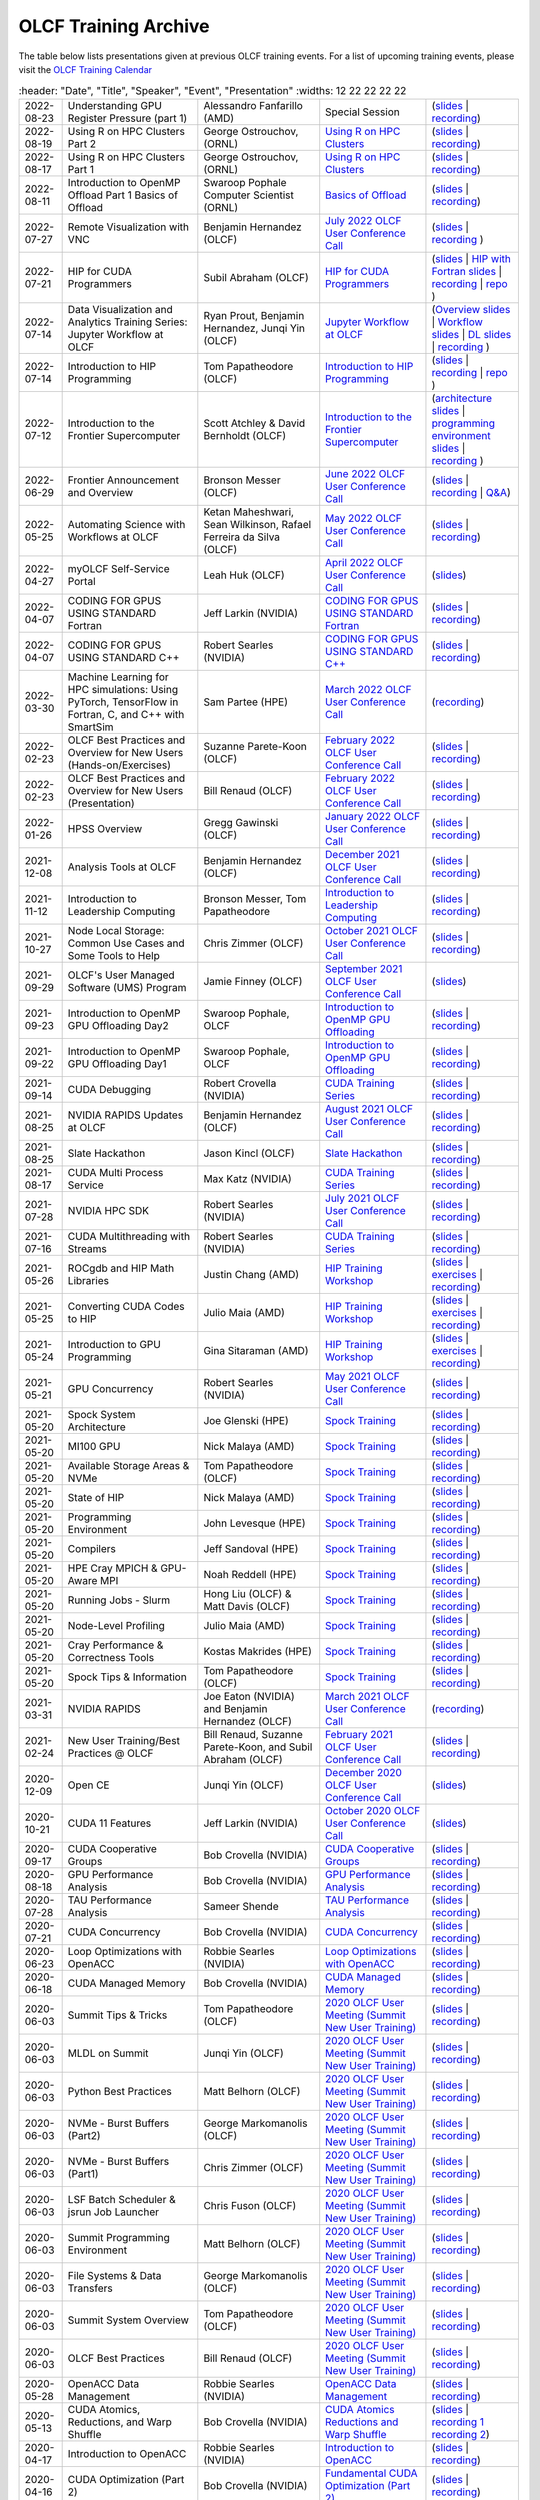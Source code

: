 .. _training-archive:

*********************
OLCF Training Archive
*********************

The table below lists presentations given at previous OLCF training events. For a list of upcoming training events, please visit the `OLCF Training Calendar <https://www.olcf.ornl.gov/for-users/training/training-calendar/>`__

.. I used a csv-table here because the normal table format was difficult to use with such long entries. To add a new entry, copy and paste the following template, replacing the "REPLACE_*" placeholders and adding urls:
.. "REPLACE_DATE", "REPLACE_TITLE", "REPLACE_PRESENTER", `REPLACE_EVENT <>`__, (`slides <>`__ | `recording <>`__)

.. csv-table::
   :header: "Date", "Title", "Speaker", "Event", "Presentation"
   :widths: 12 22 22 22 22

   "2022-08-23", "Understanding GPU Register Pressure (part 1)", "Alessandro Fanfarillo (AMD)", Special Session, (`slides <https://www.olcf.ornl.gov/wp-content/uploads/Intro_Register_pressure_ORNL_20220812_2083.pdf>`__ | `recording <https://vimeo.com/742349001>`__)
  "2022-08-19", "Using R on HPC Clusters Part 2", "George Ostrouchov, (ORNL)", `Using R on HPC Clusters <https://www.olcf.ornl.gov/calendar/using-r-on-hpc-clusters-webinar/>`__, (`slides <https://www.olcf.ornl.gov/wp-content/uploads/Using-_R_on_HPC_Clusters_Part-2.pdf>`__ | `recording <https://vimeo.com/manage/videos/742349613>`__)
   "2022-08-17", "Using R on HPC Clusters Part 1", "George Ostrouchov, (ORNL)", `Using R on HPC Clusters <https://www.olcf.ornl.gov/calendar/using-r-on-hpc-clusters-webinar/>`__, (`slides <https://www.olcf.ornl.gov/wp-content/uploads/Using_R_on_HPC_Clusters_Part_1.pdf>`__ | `recording <https://vimeo.com/741133171>`__)
   "2022-08-11", "Introduction to OpenMP Offload Part 1 Basics of Offload", "Swaroop Pophale Computer Scientist (ORNL)",`Basics of Offload <https://www.olcf.ornl.gov/calendar/introduction-to-openmp-offload-part-1/>`__,(`slides <https://www.olcf.ornl.gov/wp-content/uploads/OLCF_Intro_to_OpenMP_Aug11.pdf>`__ | `recording <https://vimeo.com/manage/videos/742336327>`__)
   "2022-07-27", "Remote Visualization with VNC", "Benjamin Hernandez (OLCF)", `July 2022 OLCF User Conference Call <https://www.olcf.ornl.gov/calendar/userconcall-jul2022>`__ , (`slides <https://www.olcf.ornl.gov/wp-content/uploads/Jul_2022_VNC.pdf>`__ | `recording <https://vimeo.com/735781882>`__ )
   "2022-07-21", "HIP for CUDA Programmers", "Subil Abraham (OLCF)", `HIP for CUDA Programmers <https://www.olcf.ornl.gov/calendar/hip-for-cuda-programmers/>`__, (`slides <https://www.olcf.ornl.gov/wp-content/uploads/hip_for_cuda_programmers_slides.pdf>`__ | `HIP with Fortran slides <https://www.olcf.ornl.gov/wp-content/uploads/09212021_HIPFort_ORNL.pdf>`__ | `recording <https://vimeo.com/736989695>`__ | `repo <https://github.com/olcf/HIP_for_CUDA_programmers/>`__ )
   "2022-07-14", "Data Visualization and Analytics Training Series: Jupyter Workflow at OLCF", "Ryan Prout, Benjamin Hernandez, Junqi Yin (OLCF)", `Jupyter Workflow at OLCF <https://www.olcf.ornl.gov/calendar/data-visualization-and-analytics-training-series-jupyter-workflow-at-olcf/>`__ , (`Overview slides <https://www.olcf.ornl.gov/wp-content/uploads/Jupyter_Overview.pdf>`__ | `Workflow slides <https://www.olcf.ornl.gov/wp-content/uploads/Jupyter_Analysis_Workflow.pdf>`__ | `DL slides <https://www.olcf.ornl.gov/wp-content/uploads/Jupyter_DL_Workflow.pdf>`__ | `recording <https://vimeo.com/730396217>`__ )
   "2022-07-14", "Introduction to HIP Programming", "Tom Papatheodore (OLCF)", `Introduction to HIP Programming <https://www.olcf.ornl.gov/calendar/introduction-to-hip-programming/>`__, (`slides <https://www.olcf.ornl.gov/wp-content/uploads/intro_to_hip.pdf>`__ | `recording <https://vimeo.com/736962754>`__ | `repo <https://github.com/olcf/intro_to_hip>`__ )
   "2022-07-12", "Introduction to the Frontier Supercomputer", "Scott Atchley & David Bernholdt (OLCF)", `Introduction to the Frontier Supercomputer <https://www.olcf.ornl.gov/calendar/introduction-to-the-frontier-supercomputer/>`__, (`architecture slides <https://www.olcf.ornl.gov/wp-content/uploads/Frontiers-Architecture-Frontier-Training-Series-final.pdf>`__ | `programming environment slides <https://www.olcf.ornl.gov/wp-content/uploads/frontier-pet-v02.pdf>`__ | `recording <https://vimeo.com/731064231>`__ )
   "2022-06-29", "Frontier Announcement and Overview", "Bronson Messer (OLCF)", `June 2022 OLCF User Conference Call <https://www.olcf.ornl.gov/calendar/userconcall-jun2022>`__, (`slides <https://www.olcf.ornl.gov/wp-content/uploads/UsersMeetingJune2022.pdf>`__ | `recording <https://vimeo.com/727066482>`__ | `Q&A <https://www.olcf.ornl.gov/wp-content/uploads/June-2022-Concall-QA.pdf>`__)
   "2022-05-25", "Automating Science with Workflows at OLCF", "Ketan Maheshwari, Sean Wilkinson, Rafael Ferreira da Silva (OLCF)", `May 2022 OLCF User Conference Call <https://www.olcf.ornl.gov/calendar/userconcall-may2022>`__, (`slides <https://www.olcf.ornl.gov/wp-content/uploads/Automating-Science-With-Workflows-at-OLCF.pdf>`__ | `recording <https://vimeo.com/730109850>`__)
   "2022-04-27", "myOLCF Self-Service Portal", "Leah Huk (OLCF)", `April 2022 OLCF User Conference Call <https://www.olcf.ornl.gov/calendar/userconcall-apr2022>`__, (`slides <https://www.olcf.ornl.gov/wp-content/uploads/2022_myOLCF_User_Concall.pdf>`__)
   "2022-04-07", "CODING FOR GPUS USING STANDARD Fortran", "Jeff Larkin (NVIDIA)", `CODING FOR GPUS USING STANDARD Fortran <https://www.olcf.ornl.gov/calendar/coding-for-gpus-using-standard-fortran/>`__, (`slides <https://www.olcf.ornl.gov/wp-content/uploads/20220513_OLCF_Fortran.pdf>`__ | `recording <https://vimeo.com/manage/videos/711784748>`__)
   "2022-04-07", "CODING FOR GPUS USING STANDARD C++", "Robert Searles (NVIDIA)", `CODING FOR GPUS USING STANDARD C++ <https://www.olcf.ornl.gov/calendar/coding-for-gpus-using-standard-c/>`__, (`slides <https://www.olcf.ornl.gov/wp-content/uploads/4-7-22-ORNL-Stdpar.pdf>`__ | `recording <https://vimeo.com/697495123>`__)
   "2022-03-30", "Machine Learning for HPC simulations: Using PyTorch, TensorFlow in Fortran, C, and C++ with SmartSim", "Sam Partee (HPE)", `March 2022 OLCF User Conference Call <https://www.olcf.ornl.gov/calendar/userconcall-mar2022>`__, (`recording <https://vimeo.com/694124650>`__)
   "2022-02-23", "OLCF Best Practices and Overview for New Users (Hands-on/Exercises)", "Suzanne Parete-Koon (OLCF)", `February 2022 OLCF User Conference Call <https://www.olcf.ornl.gov/calendar/userconcall-feb2022/>`__, (`slides <https://www.olcf.ornl.gov/wp-content/uploads/2022/02/Introduction-to-Job-Submission-on-Summit.pdf>`__ | `recording <https://vimeo.com/681464497>`__)
   "2022-02-23", "OLCF Best Practices and Overview for New Users (Presentation)", "Bill Renaud (OLCF)", `February 2022 OLCF User Conference Call <https://www.olcf.ornl.gov/calendar/userconcall-feb2022/>`__, (`slides <https://www.olcf.ornl.gov/wp-content/uploads/2022/02/Best-Practices-2022.pdf>`__ | `recording <https://vimeo.com/681464868>`__)
   "2022-01-26", "HPSS Overview", "Gregg Gawinski (OLCF)", `January 2022 OLCF User Conference Call <https://www.olcf.ornl.gov/calendar/userconcall-jan2022/>`__, (`slides <https://www.olcf.ornl.gov/wp-content/uploads/2022/01/HPSS-Archive-Overview.pdf>`__ | `recording <https://vimeo.com/671261399>`__)
   "2021-12-08", "Analysis Tools at OLCF", "Benjamin Hernandez (OLCF)", `December 2021 OLCF User Conference Call <https://www.olcf.ornl.gov/calendar/userconcall-dec2021/>`__, (`slides <https://www.olcf.ornl.gov/wp-content/uploads/2021/08/Dec_2021_Analysis_Tools_at_OLCF.pdf>`__ | `recording <https://vimeo.com/654969964>`__)
   "2021-11-12", "Introduction to Leadership Computing","Bronson Messer, Tom Papatheodore",`Introduction to Leadership Computing <https://www.olcf.ornl.gov/introduction-to-leadership-computing/>`__,(`slides <https://www.olcf.ornl.gov/introduction-to-leadership-computing/>`__ | `recording <https://vimeo.com/manage/videos/645378867>`__)
   "2021-10-27", "Node Local Storage: Common Use Cases and Some Tools to Help", "Chris Zimmer (OLCF)", `October 2021 OLCF User Conference Call <https://www.olcf.ornl.gov/calendar/userconcall-oct2021/>`__, (`slides <https://www.olcf.ornl.gov/wp-content/uploads/2021/08/Users-NVMe.pdf>`__ | `recording <https://vimeo.com/640037283>`__)
   "2021-09-29", "OLCF's User Managed Software (UMS) Program", "Jamie Finney (OLCF)", `September 2021 OLCF User Conference Call <https://www.olcf.ornl.gov/calendar/userconcall-sep2021/>`__, (`slides <https://www.olcf.ornl.gov/wp-content/uploads/2021/08/UMS_con_call.pdf>`__)
   "2021-09-23", "Introduction to OpenMP GPU Offloading Day2", "Swaroop Pophale, OLCF", `Introduction to OpenMP GPU Offloading <https://www.olcf.ornl.gov/calendar/introduction-to-openmp-gpu-offloading/>`__, (`slides <https://www.olcf.ornl.gov/wp-content/uploads/2021/08/ITOpenMPO_Day2.pdf>`__ | `recording <https://vimeo.com/manage/videos/613827694>`__)
   "2021-09-22", "Introduction to OpenMP GPU Offloading Day1", "Swaroop Pophale, OLCF", `Introduction to OpenMP GPU Offloading <https://www.olcf.ornl.gov/calendar/introduction-to-openmp-gpu-offloading/>`__, (`slides <https://www.olcf.ornl.gov/wp-content/uploads/2021/08/ITOpenMP_Day1.pdf>`__ | `recording <https://vimeo.com/manage/videos/613828158>`__)
   "2021-09-14", "CUDA Debugging", "Robert Crovella (NVIDIA)", `CUDA Training Series <https://www.olcf.ornl.gov/calendar/cuda-debugging/>`__, (`slides <https://www.olcf.ornl.gov/wp-content/uploads/2021/06/cuda_training_series_cuda_debugging.pdf>`__ | `recording <https://vimeo.com/605842702>`__)
   "2021-08-25", "NVIDIA RAPIDS Updates at OLCF", "Benjamin Hernandez (OLCF)", `August 2021 OLCF User Conference Call <https://www.olcf.ornl.gov/calendar/userconcall-aug2021/>`__, (`slides <https://www.olcf.ornl.gov/wp-content/uploads/2021/06/August_2021_NVIDIA_RAPIDS_update.pdf>`__ | `recording <https://vimeo.com/593301463>`__)
   "2021-08-25", "Slate Hackathon", "Jason Kincl (OLCF)", `Slate Hackathon <https://www.olcf.ornl.gov/calendar/olcf-slate-hackathon/>`__, (`slides <https://www.olcf.ornl.gov/wp-content/uploads/2021/07/2021-08-25-slate-hackathon-slides.pptx>`__ | `recording <https://vimeo.com/592862993>`__)
   "2021-08-17", "CUDA Multi Process Service", "Max Katz (NVIDIA)", `CUDA Training Series <https://www.olcf.ornl.gov/calendar/cuda-multi-process-service/>`__, (`slides <https://www.olcf.ornl.gov/wp-content/uploads/2021/06/MPS_ORNL_20210817.pdf>`__ | `recording <https://vimeo.com/589019347>`__)
   "2021-07-28", "NVIDIA HPC SDK", "Robert Searles (NVIDIA)", `July 2021 OLCF User Conference Call <https://www.olcf.ornl.gov/calendar/userconcall-jul2021/>`__, (`slides <https://www.olcf.ornl.gov/wp-content/uploads/2021/06/OLCF_User_Call_July_2021_HPC-SDK.pdf>`__ | `recording <https://vimeo.com/582093007>`__)
   "2021-07-16", "CUDA Multithreading with Streams", "Robert Searles (NVIDIA)", `CUDA Training Series <https://www.olcf.ornl.gov/calendar/cuda-multithreading/>`__, (`slides <https://www.olcf.ornl.gov/wp-content/uploads/2021/05/10-Multithreading-and-CUDA-Concurrency.pdf>`__ | `recording <https://vimeo.com/575930839>`__)
   "2021-05-26", "ROCgdb and HIP Math Libraries", "Justin Chang (AMD)", `HIP Training Workshop <https://www.olcf.ornl.gov/calendar/2021hip/>`__, (`slides <https://www.olcf.ornl.gov/wp-content/uploads/2021/04/rocgdb_hipmath_ornl_2021_v2.pdf>`__ | `exercises <https://www.olcf.ornl.gov/wp-content/uploads/2021/04/HIP-Training-Day-3-Exercises.pdf>`__ | `recording <https://vimeo.com/575434256>`__)
   "2021-05-25", "Converting CUDA Codes to HIP", "Julio Maia (AMD)", `HIP Training Workshop <https://www.olcf.ornl.gov/calendar/2021hip/>`__, (`slides <https://www.olcf.ornl.gov/wp-content/uploads/2021/04/ORNL_Hackathon_HIPification_profiling_jmaia_05192021.pdf>`__ | `exercises <https://www.olcf.ornl.gov/wp-content/uploads/2021/04/HIP-Training-Day-2-Exercises.pdf>`__ | `recording <https://vimeo.com/574590364>`__)
   "2021-05-24", "Introduction to GPU Programming", "Gina Sitaraman (AMD)", `HIP Training Workshop <https://www.olcf.ornl.gov/calendar/2021hip/>`__, (`slides <https://www.olcf.ornl.gov/wp-content/uploads/2021/04/IntroGPUProgramming-ORNL-Hackathon-May24-26-2021.pdf>`__ | `exercises <https://www.olcf.ornl.gov/wp-content/uploads/2021/04/HIP-Training-Day-1-Exercises-1.pdf>`__ | `recording <https://vimeo.com/575103496>`__)
   "2021-05-21", "GPU Concurrency", "Robert Searles (NVIDIA)", `May 2021 OLCF User Conference Call <https://www.olcf.ornl.gov/calendar/userconcall-may2021/>`__, (`slides <https://www.olcf.ornl.gov/wp-content/uploads/2021/05/GPU-Concurrency-Overview.pdf>`__ | `recording <https://vimeo.com/558811623>`__)
   "2021-05-20", "Spock System Architecture", "Joe Glenski (HPE)", `Spock Training <https://www.olcf.ornl.gov/spock-training/>`__, (`slides <https://www.olcf.ornl.gov/wp-content/uploads/2021/04/Glenski-Spock-Architecture-public-v4.pdf>`__ | `recording <https://vimeo.com/554875266>`__)
   "2021-05-20", "MI100 GPU", "Nick Malaya (AMD)", `Spock Training <https://www.olcf.ornl.gov/spock-training/>`__, (`slides <https://www.olcf.ornl.gov/wp-content/uploads/2021/04/Spock-MI100-Update-5.20.21.pdf>`__ | `recording <https://vimeo.com/554871957>`__)
   "2021-05-20", "Available Storage Areas & NVMe", "Tom Papatheodore (OLCF)", `Spock Training <https://www.olcf.ornl.gov/spock-training/>`__, (`slides <https://www.olcf.ornl.gov/wp-content/uploads/2021/04/Storage_Areas_NVMe.pdf>`__ | `recording <https://vimeo.com/554876284>`__)
   "2021-05-20", "State of HIP", "Nick Malaya (AMD)", `Spock Training <https://www.olcf.ornl.gov/spock-training/>`__, (`slides <https://www.olcf.ornl.gov/wp-content/uploads/2021/04/Spock-ROCm-Update-5.20.21.pdf>`__ | `recording <https://vimeo.com/554876026>`__)
   "2021-05-20", "Programming Environment", "John Levesque (HPE)", `Spock Training <https://www.olcf.ornl.gov/spock-training/>`__, (`slides <https://www.olcf.ornl.gov/wp-content/uploads/2021/04/SPOCK-PE-UPDATE.pdf>`__ | `recording <https://vimeo.com/554874286>`__)
   "2021-05-20", "Compilers", "Jeff Sandoval (HPE)", `Spock Training <https://www.olcf.ornl.gov/spock-training/>`__, (`slides <https://www.olcf.ornl.gov/wp-content/uploads/2021/04/2021-05-20-Frontier-Tutorial-CCE.pdf>`__ | `recording <https://vimeo.com/554872321>`__)
   "2021-05-20", "HPE Cray MPICH & GPU-Aware  MPI", "Noah Reddell (HPE)", `Spock Training <https://www.olcf.ornl.gov/spock-training/>`__, (`slides <https://www.olcf.ornl.gov/wp-content/uploads/2021/04/HPE-Cray-MPI-Update-nfr-presented.pdf>`__ | `recording <https://vimeo.com/554872977>`__)
   "2021-05-20", "Running Jobs - Slurm", "Hong Liu (OLCF) & Matt Davis (OLCF)", `Spock Training <https://www.olcf.ornl.gov/spock-training/>`__, (`slides <https://www.olcf.ornl.gov/wp-content/uploads/2021/04/Spock-Slurm.pdf>`__ | `recording <https://vimeo.com/554874637>`__)
   "2021-05-20", "Node-Level Profiling", "Julio Maia (AMD)", `Spock Training <https://www.olcf.ornl.gov/spock-training/>`__, (`slides <https://www.olcf.ornl.gov/wp-content/uploads/2021/04/SPOCK_Libraries_profiling_JMaia.pdf>`__ | `recording <https://vimeo.com/554874027>`__)
   "2021-05-20", "Cray Performance & Correctness Tools", "Kostas Makrides (HPE)", `Spock Training <https://www.olcf.ornl.gov/spock-training/>`__, (`slides <https://www.olcf.ornl.gov/wp-content/uploads/2021/04/CrayToolsAndDebuggers_v1.0_pdfVersion.pdf>`__ | `recording <https://vimeo.com/554873364>`__)
   "2021-05-20", "Spock Tips & Information", "Tom Papatheodore (OLCF)", `Spock Training <https://www.olcf.ornl.gov/spock-training/>`__, (`slides <https://www.olcf.ornl.gov/wp-content/uploads/2021/04/Spock_Tips.pdf>`__ | `recording <https://vimeo.com/554875783>`__)
   "2021-03-31", "NVIDIA RAPIDS", "Joe Eaton (NVIDIA) and Benjamin Hernandez (OLCF)", `March 2021 OLCF User Conference Call <https://www.olcf.ornl.gov/calendar/userconcall-mar2021/>`__, (`recording <https://vimeo.com/558811249>`__)
   "2021-02-24", "New User Training/Best Practices @ OLCF", "Bill Renaud, Suzanne Parete-Koon, and Subil Abraham (OLCF)", `February 2021 OLCF User Conference Call <https://www.olcf.ornl.gov/calendar/userconcall-feb2021/>`__, (`slides <https://www.olcf.ornl.gov/wp-content/uploads/2021/01/Best-Practices-2021.pdf>`__ | `recording <https://vimeo.com/519216250>`__)
   "2020-12-09", "Open CE", "Junqi Yin (OLCF)", `December 2020 OLCF User Conference Call <https://www.olcf.ornl.gov/calendar/userconcall-dec2020/>`__, (`slides <https://www.olcf.ornl.gov/wp-content/uploads/2020/09/open-ce.pdf>`__)
   "2020-10-21", "CUDA 11 Features", "Jeff Larkin (NVIDIA)", `October 2020 OLCF User Conference Call <https://www.olcf.ornl.gov/calendar/userconcall-oct2020/>`__, (`slides <https://www.olcf.ornl.gov/wp-content/uploads/2020/09/OLCF_Users_Call_Oct2020.pdf>`__)
   "2020-09-17", "CUDA Cooperative Groups", "Bob Crovella (NVIDIA)", `CUDA Cooperative Groups <https://www.olcf.ornl.gov/calendar/cuda-cooperative-groups/>`__, (`slides <https://www.olcf.ornl.gov/wp-content/uploads/2020/06/09_Cooperative_Groups.pdf>`__ | `recording <https://vimeo.com/461821629>`__)
   "2020-08-18", "GPU Performance Analysis", "Bob Crovella (NVIDIA)", `GPU Performance Analysis <https://www.olcf.ornl.gov/calendar/gpu-performance-analysis/>`__, (`slides <https://www.olcf.ornl.gov/wp-content/uploads/2020/04/08_GPU_Performance_Analysis.pdf>`__ | `recording <https://vimeo.com/454873041>`__)
   "2020-07-28", "TAU Performance Analysis", "Sameer Shende", `TAU Performance Analysis <https://www.olcf.ornl.gov/calendar/tau-performance-analysis-training/>`__, (`slides <https://www.olcf.ornl.gov/wp-content/uploads/2020/02/tau_ornl20.pdf>`__ | `recording <https://vimeo.com/442482720>`__)
   "2020-07-21", "CUDA Concurrency", "Bob Crovella (NVIDIA)", `CUDA Concurrency <https://www.olcf.ornl.gov/calendar/cuda-concurrency/>`__, (`slides <https://www.olcf.ornl.gov/wp-content/uploads/2020/07/07_Concurrency.pdf>`__ | `recording <https://vimeo.com/442361242>`__)
   "2020-06-23", "Loop Optimizations with OpenACC", "Robbie Searles (NVIDIA)", `Loop Optimizations with OpenACC <https://www.olcf.ornl.gov/calendar/loop-optimizations-with-openacc/>`__, (`slides <https://www.olcf.ornl.gov/wp-content/uploads/2020/06/OpenACC_Course_2020_Module_3_updated.pdf>`__ | `recording <https://vimeo.com/431954101>`__)
   "2020-06-18", "CUDA Managed Memory", "Bob Crovella (NVIDIA)", `CUDA Managed Memory <https://www.olcf.ornl.gov/calendar/cuda-managed-memory/>`__, (`slides <https://www.olcf.ornl.gov/wp-content/uploads/2019/06/06_Managed_Memory.pdf>`__ | `recording <https://vimeo.com/431616420>`__)
   "2020-06-03", "Summit Tips & Tricks", "Tom Papatheodore (OLCF)", `2020 OLCF User Meeting (Summit New User Training) <https://www.olcf.ornl.gov/calendar/2020-olcf-user-meeting/>`__, (`slides <https://www.olcf.ornl.gov/wp-content/uploads/2020/02/Summit_Tips_and_Tricks_2020-06-03.pdf>`__ | `recording <https://vimeo.com/427798547>`__)
   "2020-06-03", "MLDL on Summit", "Junqi Yin (OLCF)", `2020 OLCF User Meeting (Summit New User Training) <https://www.olcf.ornl.gov/calendar/2020-olcf-user-meeting/>`__, (`slides <https://www.olcf.ornl.gov/wp-content/uploads/2020/02/MLDL-on-Summit-June2020.pdf>`__ | `recording <https://vimeo.com/427791205>`__)
   "2020-06-03", "Python Best Practices", "Matt Belhorn (OLCF)", `2020 OLCF User Meeting (Summit New User Training) <https://www.olcf.ornl.gov/calendar/2020-olcf-user-meeting/>`__, (`slides <https://www.olcf.ornl.gov/wp-content/uploads/2020/06/20200603_summit_workshop_python.pdf>`__ | `recording <https://vimeo.com/427794043>`__)
   "2020-06-03", "NVMe - Burst Buffers (Part2)", "George Markomanolis (OLCF)", `2020 OLCF User Meeting (Summit New User Training) <https://www.olcf.ornl.gov/calendar/2020-olcf-user-meeting/>`__, (`slides <https://www.olcf.ornl.gov/wp-content/uploads/2020/02/Burst_Buffer_summit_june_2020.pdf>`__ | `recording <https://vimeo.com/427792243>`__)
   "2020-06-03", "NVMe - Burst Buffers (Part1)", "Chris Zimmer (OLCF)", `2020 OLCF User Meeting (Summit New User Training) <https://www.olcf.ornl.gov/calendar/2020-olcf-user-meeting/>`__, (`slides <https://www.olcf.ornl.gov/wp-content/uploads/2020/02/Burst_Buffer_Training_June2020.pdf>`__ | `recording <https://vimeo.com/427790836>`__)
   "2020-06-03", "LSF Batch Scheduler & jsrun Job Launcher", "Chris Fuson (OLCF)", `2020 OLCF User Meeting (Summit New User Training) <https://www.olcf.ornl.gov/calendar/2020-olcf-user-meeting/>`__, (`slides <https://www.olcf.ornl.gov/wp-content/uploads/2020/02/Summit-Job-Launch-Intro-June03-2020.pdf>`__ | `recording <https://vimeo.com/427788434>`__)
   "2020-06-03", "Summit Programming Environment", "Matt Belhorn (OLCF)", `2020 OLCF User Meeting (Summit New User Training) <https://www.olcf.ornl.gov/calendar/2020-olcf-user-meeting/>`__, (`slides <https://www.olcf.ornl.gov/wp-content/uploads/2020/06/20200603_summit_workshop_programming_environment.pdf>`__ | `recording <https://vimeo.com/427796661>`__)
   "2020-06-03", "File Systems & Data Transfers", "George Markomanolis (OLCF)", `2020 OLCF User Meeting (Summit New User Training) <https://www.olcf.ornl.gov/calendar/2020-olcf-user-meeting/>`__, (`slides <https://www.olcf.ornl.gov/wp-content/uploads/2020/02/file_systems_summit_june_2020.pdf>`__ | `recording <https://vimeo.com/427795205>`__)
   "2020-06-03", "Summit System Overview", "Tom Papatheodore (OLCF)", `2020 OLCF User Meeting (Summit New User Training) <https://www.olcf.ornl.gov/calendar/2020-olcf-user-meeting/>`__, (`slides <https://www.olcf.ornl.gov/wp-content/uploads/2020/02/Summit_System_Overview_2020-06-03.pdf>`__ | `recording <https://vimeo.com/427796035>`__)
   "2020-06-03", "OLCF Best Practices", "Bill Renaud (OLCF)", `2020 OLCF User Meeting (Summit New User Training) <https://www.olcf.ornl.gov/calendar/2020-olcf-user-meeting/>`__, (`slides <https://www.olcf.ornl.gov/wp-content/uploads/2020/02/OLCF_Overview_for_New_Users_2020_User_Meeting.pdf>`__ | `recording <https://vimeo.com/427792537>`__)
   "2020-05-28", "OpenACC Data Management", "Robbie Searles (NVIDIA)", `OpenACC Data Management <https://www.olcf.ornl.gov/calendar/openacc-data-management/>`__, (`slides <https://www.olcf.ornl.gov/wp-content/uploads/2020/02/OpenACC_Course_2020_Module_2.pdf>`__ | `recording <https://vimeo.com/428638662>`__)
   "2020-05-13", "CUDA Atomics, Reductions, and Warp Shuffle", "Bob Crovella (NVIDIA)", `CUDA Atomics Reductions and Warp Shuffle <https://www.olcf.ornl.gov/calendar/cuda-atomics-reductions-and-warp-shuffle/>`__, (`slides <https://www.olcf.ornl.gov/wp-content/uploads/2019/12/05_Atomics_Reductions_Warp_Shuffle.pdf>`__ | `recording 1 <https://vimeo.com/419029739>`__ `recording 2 <https://vimeo.com/428453188>`__)
   "2020-04-17", "Introduction to OpenACC", "Robbie Searles (NVIDIA)", `Introduction to OpenACC <https://www.olcf.ornl.gov/calendar/introduction-to-openacc/>`__, (`slides <https://www.olcf.ornl.gov/wp-content/uploads/2020/04/OpenACC-Course-2020-Module-1.pdf>`__ | `recording <https://vimeo.com/414875219>`__)
   "2020-04-16", "CUDA Optimization (Part 2)", "Bob Crovella (NVIDIA)", `Fundamental CUDA Optimization (Part 2) <https://www.olcf.ornl.gov/calendar/fundamental-cuda-optimization-part2/>`__, (`slides <https://www.olcf.ornl.gov/wp-content/uploads/2020/04/04-CUDA-Fundamental-Optimization-Part-2.pdf>`__ | `recording <https://vimeo.com/414827487>`__)
   "2020-03-25", "Job Step Viewer", "Jack Morrison (OLCF)", `March 2020 OLCF User Conference Call <https://www.olcf.ornl.gov/calendar/userconcall-mar2020/>`__, (`slides <https://www.olcf.ornl.gov/wp-content/uploads/2020/01/OLCF_March_Con_Call_Job_Step_Viewerpdf.pdf>`__)
   "2020-03-18", "CUDA Optimizations (Part 1)", "Bob Crovella (NVIDIA)", `Fundamental CUDA Optimization (Part 1) <https://www.olcf.ornl.gov/calendar/fundamental-cuda-optimization-part1/>`__, (`slides <https://www.olcf.ornl.gov/wp-content/uploads/2019/12/03-CUDA-Fundamental-Optimization-Part-1.pdf>`__ | `recording <https://vimeo.com/398824746>`__)
   "2020-03-10", "Nsight Compute", "Felix Schmitt (NVIDIA)", `NVIDIA Profiling Tools - Nsight Compute <https://www.olcf.ornl.gov/calendar/nvidia-profiling-tools-nsight-compute/>`__, (`slides <https://www.olcf.ornl.gov/wp-content/uploads/2020/02/OLCF-Webinar-Nsight-Compute.pdf>`__ | `recording <https://vimeo.com/398929189>`__) 
   "2020-03-09", "Nsight Systems", "Holly Wilper (NVIDIA)", `NVIDIA Profiling Tools - Nsight Systems <https://www.olcf.ornl.gov/calendar/nvidia-profiling-tools-nsight-systems/>`__, (`slides <https://www.olcf.ornl.gov/wp-content/uploads/2020/02/Summit-Nsight-Systems-Introduction.pdf>`__ | `recording <https://vimeo.com/398838139>`__) 
   "2020-02-26", "OLCF Overview for New Users", "Bill Renaud (OLCF)", `February 2020 OLCF User Conference Call <https://www.olcf.ornl.gov/calendar/userconcall-feb2020/>`__, (`slides <https://www.olcf.ornl.gov/wp-content/uploads/2020/02/Best-Practices-202002.pdf>`__ | `recording <https://vimeo.com/405885960>`__)
   "2020-02-19", "CUDA Shared Memory", "Bob Crovella (NVIDIA)", `CUDA Shared Memory <https://www.olcf.ornl.gov/calendar/cuda-shared-memory/>`__, (`slides <https://www.olcf.ornl.gov/wp-content/uploads/2019/12/02-CUDA-Shared-Memory.pdf>`__ | `recording <https://vimeo.com/393552516>`__)
   "2020-02-18", "Explicit Resource Files (ERFs)", "Tom Papatheodore (OLCF)", `jsrun Tutorial <https://www.olcf.ornl.gov/calendar/jsrun-tutorial/>`__, (`slides <https://www.olcf.ornl.gov/wp-content/uploads/2019/12/ERF.pdf>`__ | `recording <https://vimeo.com/393782415>`__)
   "2020-02-18", "Multiple jsrun Commands", "Chris Fuson (OLCF)", `jsrun Tutorial <https://www.olcf.ornl.gov/calendar/jsrun-tutorial/>`__, (`slides <https://www.olcf.ornl.gov/wp-content/uploads/2019/12/Jsrun-Multi.pdf>`__ | `recording <https://vimeo.com/393782415>`__)
   "2020-02-18", "jsrun Basics", "Jack Morrison (OLCF)", `jsrun Tutorial <https://www.olcf.ornl.gov/calendar/jsrun-tutorial/>`__, (`slides <https://www.olcf.ornl.gov/wp-content/uploads/2019/12/jsrun_basics.pdf>`__ | `recording <https://vimeo.com/393782415>`__)
   "2020-02-10", "Scaling Up Deep Learning Applications on Summit", "Junqi Yin (OLCF)", `Scaling Up Deep Learning Applications on Summit <https://www.olcf.ornl.gov/calendar/scaling-up-deep-learning-applications-on-summit/>`__, (`slides <https://www.olcf.ornl.gov/wp-content/uploads/2019/12/Scaling-DL-on-Summit.pdf>`__ | `recording <https://vimeo.com/391520479>`__)
   "2020-02-10", "NCCL on Summit", "Sylvain Jeaugey (NVIDIA)", `Scaling Up Deep Learning Applications on Summit <https://www.olcf.ornl.gov/calendar/scaling-up-deep-learning-applications-on-summit/>`__, (`slides <https://www.olcf.ornl.gov/wp-content/uploads/2019/12/Summit-NCCL.pdf>`__ | `recording <https://vimeo.com/391520479>`__)
   "2020-02-10", "Introduction to Watson Machine Learning CE", "Brad Nemanich & Bryant Nelson (IBM)", `Scaling Up Deep Learning Applications on Summit <https://www.olcf.ornl.gov/calendar/scaling-up-deep-learning-applications-on-summit/>`__, (`slides <https://www.olcf.ornl.gov/wp-content/uploads/2019/12/ORNL-Scaling-20200210.pdf>`__ | `recording <https://vimeo.com/391520479>`__) 
   "2020-01-29", "MyOLCF - A New Self-Service Portal for OLCF Users", "Adam Carlyle (OLCF)", `January 2020 OLCF User Conference Call <https://www.olcf.ornl.gov/calendar/userconcall-jan2020/>`__, (`slides <https://www.olcf.ornl.gov/wp-content/uploads/2020/01/2020.01.29_OLCF_ConCall_myOLCF.pdf>`__)
   "2020-01-15", "Introduction to CUDA C++", "Bob Crovella (NVIDIA)", `Introduction to CUDA C++ <https://www.olcf.ornl.gov/calendar/introduction-to-cuda-c/>`__, (`slides <https://www.olcf.ornl.gov/wp-content/uploads/2019/12/01-CUDA-C-Basics.pdf>`__ | `recording <https://vimeo.com/386244979>`__)
   "2019-10-30", "Distributed Deep Learning on Summit", "Brad Nemanich & Bryant Nelson (IBM)", `October 2019 OLCF User Conference Call - Distributed Deep Learning on Summit <https://www.olcf.ornl.gov/calendar/userconcall-oct2019/>`__, (`slides <https://www.olcf.ornl.gov/wp-content/uploads/2019/10/DDLonSummit.pdf>`__ | `recording <https://vimeo.com/377551223>`__)
   "2019-09-06", "Intro to AMD GPU Programming with HIP", "Damon McDougall, Chip Freitag, Joe Greathouse, Nicholas Malaya, Noah Wolfe, Noel Chalmers, Scott Moe, Rene van Oostrum, Nick Curtis (AMD)", `Intro to AMD GPU Programming with HIP <https://www.olcf.ornl.gov/calendar/intro-to-amd-gpu-programming-with-hip/>`__, (`slides <https://www.olcf.ornl.gov/wp-content/uploads/2019/09/AMD_GPU_HIP_training_20190906.pdf>`__ | `recording <https://vimeo.com/359154970>`__)
   "2019-08-28", "Intro to Slurm", "Chris Fuson (OLCF)", `August 2019 OLCF User Conference Call - Intro to Slurm <https://www.olcf.ornl.gov/calendar/userconcall-aug2019/>`__, (`slides <https://www.olcf.ornl.gov/wp-content/uploads/2019/08/OLCF-Slurm-Transition-08282019.pdf>`__ | `recording <https://vimeo.com/360822772>`__)
   "2019-08-09", "Profiling Tools Training Workshop: Issues and Lessons Learned", "George Markomanolis & Mike Brim (OLCF)", `Profiling Tools Workshop <https://www.olcf.ornl.gov/calendar/profiling-tools-workshop/>`__, (`slides <https://www.olcf.ornl.gov/wp-content/uploads/2019/08/profiling_tools_lessons.pdf>`__) 
   "2019-08-08", "Optimizing Dynamical Cluster Approximation on the Summit Supercomputer", "Ronnie Chatterjee (OLCF)", `Profiling Tools Workshop <https://www.olcf.ornl.gov/calendar/profiling-tools-workshop/>`__, (`slides <https://www.olcf.ornl.gov/wp-content/uploads/2019/08/optimizingDCA_profilingWorkshop.pdf>`__)
   "2019-08-08", "Advanced Score-P", "Mike Brim (OLCF)", `Profiling Tools Workshop <https://www.olcf.ornl.gov/calendar/profiling-tools-workshop/>`__, (`slides <https://www.olcf.ornl.gov/wp-content/uploads/2019/08/ScorepAdvanced.pdf>`__ | `recording <https://vimeo.com/428153152>`__)
   "2019-08-08", "Performance Analysis with Scalasca", "George Makomanolis (OLCF)", `Profiling Tools Workshop <https://www.olcf.ornl.gov/calendar/profiling-tools-workshop/>`__, (`slides <https://www.olcf.ornl.gov/wp-content/uploads/2019/08/profiling_tools_scalasca_2.pdf>`__ | `recording <https://vimeo.com/428148261>`__)
   "2019-08-08", "Performance Analysis with Tau", "George Makomanolis (OLCF)", `Profiling Tools Workshop <https://www.olcf.ornl.gov/calendar/profiling-tools-workshop/>`__, (`slides <https://www.olcf.ornl.gov/wp-content/uploads/2019/08/profiling_tools_tau_day_2.pdf>`__ | `recording <https://vimeo.com/428143973>`__)
   "2019-08-07", "Introduction to Extrae/Paraver", "George Makomanolis (OLCF)", `Profiling Tools Workshop <https://www.olcf.ornl.gov/calendar/profiling-tools-workshop/>`__, (`slides <https://www.olcf.ornl.gov/wp-content/uploads/2019/08/extrae_day_1.pdf>`__ | `recording <https://vimeo.com/428142542>`__)
   "2019-08-07", "NVIDIA Profilers", "Jeff Larkin (NVIDIA)", `Profiling Tools Workshop <https://www.olcf.ornl.gov/calendar/profiling-tools-workshop/>`__, (`slides <https://www.olcf.ornl.gov/wp-content/uploads/2019/08/NVIDIA-Profilers.pdf>`__ | `recording <https://vimeo.com/428132931>`__)
   "2019-08-07", "Intro to Scalasca", "George Makomanolis (OLCF)", `Profiling Tools Workshop <https://www.olcf.ornl.gov/calendar/profiling-tools-workshop/>`__, (`slides <https://www.olcf.ornl.gov/wp-content/uploads/2019/08/5_scalasca_day_1.pdf>`__ | `recording <https://vimeo.com/427553064>`__)
   "2019-08-07", "Intro to Score-P", "George Makomanolis (OLCF)", `Profiling Tools Workshop <https://www.olcf.ornl.gov/calendar/profiling-tools-workshop/>`__, (`slides <https://www.olcf.ornl.gov/wp-content/uploads/2019/08/ScorepIntro.pdf>`__ | `recording <https://vimeo.com/427534253>`__)
   "2019-08-07", "Intro to Tau", "George Makomanolis (OLCF)", `Profiling Tools Workshop <https://www.olcf.ornl.gov/calendar/profiling-tools-workshop/>`__, (`slides <https://www.olcf.ornl.gov/wp-content/uploads/2019/08/3_tau_day_1.pdf>`__ | `recording <https://vimeo.com/427531006>`__)
   "2019-08-07", "Introduction to Performance Analysis Concepts", "George Makomanolis (OLCF)", `Profiling Tools Workshop <https://www.olcf.ornl.gov/calendar/profiling-tools-workshop/>`__, (`slides <https://www.olcf.ornl.gov/wp-content/uploads/2019/08/2_profiling_introduction.pdf>`__ | `recording <https://vimeo.com/424901100>`__) 
   "2019-06-19", "OLCF Best Practices", "Bill Renaud (OLCF)", `June 2019 OLCF User Conference Call - OLCF Best Practices <https://www.olcf.ornl.gov/calendar/userconcall-jun2019/>`__, (`slides <https://www.olcf.ornl.gov/wp-content/uploads/2019/06/Best-Practices-20190619.pdf>`__ | `recording <https://vimeo.com/343636411>`__)
   "2019-06-11", "Linux Command Line Productivity Tools", "Ketan Maheshwari (OLCF)", `Linux Command Line Productivity Tools <https://www.olcf.ornl.gov/calendar/linux-command-line-productivity-tools/>`__, (`slides <https://www.olcf.ornl.gov/wp-content/uploads/2019/12/LPT_OLCF.pdf>`__) 
   "2019-06-07", "Introduction to AMD GPU Programming with HIP", "Damon McDougall, Chip Freitag, Joe Greathouse, Nicholas Malaya, Noah Wolfe, Noel Chalmers, Scott Moe, Rene van Oostrum, Nick Curtis (AMD)", `Introduction to AMD GPU Programming with HIP <https://www.olcf.ornl.gov/calendar/introduction-to-amd-gpu-programming-with-hip/>`__, (`slides <https://exascaleproject.org/wp-content/uploads/2017/05/ORNL_HIP_webinar_20190606_final.pdf>`__ | `recording <https://www.youtube.com/watch?v=3ZXbRJVvgJs&feature=youtu.be>`__) 
   "2019-05-20", "Job Scheduler/Launcher", "Chris Fuson (OLCF)", `Introduction to Summit <https://www.olcf.ornl.gov/calendar/introduction-to-summit-workshop/>`__, (`slides <https://www.olcf.ornl.gov/wp-content/uploads/2019/05/Summit-Job-Launch-Intro-May20-2019.pdf>`__)
   "2019-05-20", "Programming Environment", "Matt Belhorn (OLCF)", `Introduction to Summit <https://www.olcf.ornl.gov/calendar/introduction-to-summit-workshop/>`__, (`slides <https://www.olcf.ornl.gov/wp-content/uploads/2019/05/20190520_summit_workshop_programming_environment.pdf>`__)
   "2019-05-20", "File Systems & Data Transfers", "George Markomanolis (OLCF)", `Introduction to Summit <https://www.olcf.ornl.gov/calendar/introduction-to-summit-workshop/>`__, (`slides <https://www.olcf.ornl.gov/wp-content/uploads/2019/05/file_systems_summit_may_2019.pdf>`__)
   "2019-05-20", "Summit System Overview", "Tom Papatheodore (OLCF)", `Introduction to Summit <https://www.olcf.ornl.gov/calendar/introduction-to-summit-workshop/>`__, (`slides <https://www.olcf.ornl.gov/wp-content/uploads/2019/05/Summit_System_Overview_20190520.pdf>`__) 
   "2019-04-11", "Introduction to NVIDIA Profilers on Summit", "Tom Papatheodore (OLCF) & Jeff Larkin (NVIDIA)", `Introduction to NVIDIA Profilers on Summit <https://www.olcf.ornl.gov/calendar/introduction-to-nvidia-profilers-on-summit/>`__, (`slides <https://www.olcf.ornl.gov/wp-content/uploads/2019/04/Intro_to_NVIDIA_profilers.pdf>`__ | `recording 1 <https://vimeo.com/393747416>`__ `recording 2 <https://vimeo.com/393776567>`__)
   "2019-02-13", "CAAR Porting Experience: RAPTOR", "Ramanan Sankaran (OLCF)", `Summit Training Workshop (February 2019) <https://www.olcf.ornl.gov/calendar/summit-training-workshop-february-2019/>`__, (`slides <https://www.olcf.ornl.gov/wp-content/uploads/2019/02/STW_Feb_RAPTOR.pdf>`__ | `recording <https://vimeo.com/346452450>`__) 
   "2019-02-13", "CAAR Porting Experience: LS-DALTON", "Ashleigh Barnes (OLCF)", `Summit Training Workshop (February 2019) <https://www.olcf.ornl.gov/calendar/summit-training-workshop-february-2019/>`__, (`slides <https://www.olcf.ornl.gov/wp-content/uploads/2019/02/STW_Feb_LSDALTON.pdf>`__) 
   "2019-02-13", "CAAR Porting Experience: FLASH", "Austin Harris (OLCF)", `Summit Training Workshop (February 2019) <https://www.olcf.ornl.gov/calendar/summit-training-workshop-february-2019/>`__, (`slides <https://www.olcf.ornl.gov/wp-content/uploads/2019/02/STW_Feb_FLASH_Harris.pdf>`__ | `recording <https://vimeo.com/346452020>`__) 
   "2019-02-13", "Network Features & MPI Tuning", "Christopher Zimmer (OLCF)", `Summit Training Workshop (February 2019) <https://www.olcf.ornl.gov/calendar/summit-training-workshop-february-2019/>`__, (`slides <https://www.olcf.ornl.gov/wp-content/uploads/2019/02/STW_Feb_Network_Training.pdf>`__ | `recording <https://vimeo.com/346452117>`__) 
   "2019-02-13", "Burst Buffers / NVMe / SSDs", "Christopher Zimmer (OLCF)", `Summit Training Workshop (February 2019) <https://www.olcf.ornl.gov/calendar/summit-training-workshop-february-2019/>`__, (`slides <https://www.olcf.ornl.gov/wp-content/uploads/2019/02/STW_Feb_Burst_Buffer.pdf>`__ | `recording <https://vimeo.com/346452105>`__) 
   "2019-02-13", "Burst Buffers / NVMe / SSDs", "George Markomanolis (OLCF)", `Summit Training Workshop (February 2019) <https://www.olcf.ornl.gov/calendar/summit-training-workshop-february-2019/>`__, (`slides <https://www.olcf.ornl.gov/wp-content/uploads/2019/02/STW_Feb_Burst_Buffer_summit.pdf>`__ | `recording <https://vimeo.com/346452253>`__) 
   "2019-02-13", "GPFS / Spectrum Scale", "George Markomanolis (OLCF)", `Summit Training Workshop (February 2019) <https://www.olcf.ornl.gov/calendar/summit-training-workshop-february-2019/>`__, (`slides <https://www.olcf.ornl.gov/wp-content/uploads/2019/02/STW_Feb_spectrum_scale.pdf>`__) 
   "2019-02-13", "Arm Tools", "Nick Forrington (ARM)", `Summit Training Workshop (February 2019) <https://www.olcf.ornl.gov/calendar/summit-training-workshop-february-2019/>`__, (`slides <https://www.olcf.ornl.gov/wp-content/uploads/2019/02/STW_Feb_Arm_Tools_reduced.pdf>`__) 
   "2019-02-12", "Summit Node Performance", "Wayne Joubert (OLCF)", `Summit Training Workshop (February 2019) <https://www.olcf.ornl.gov/calendar/summit-training-workshop-february-2019/>`__, (`slides <https://www.olcf.ornl.gov/wp-content/uploads/2019/02/STW_Feb_2019-02-SummitNodePerformance-WJ.pdf>`__ | `recording <https://vimeo.com/346452621>`__) 
   "2019-02-12", "Using V100 Tensor Cores", "Jeff Larkin (NVIDIA)", `Summit Training Workshop (February 2019) <https://www.olcf.ornl.gov/calendar/summit-training-workshop-february-2019/>`__, (`slides <https://www.olcf.ornl.gov/wp-content/uploads/2018/12/summit_workshop_Tensor-Cores.pdf>`__ | `recording <https://vimeo.com/346452359>`__)
   "2019-02-12", "NVIDIA Profilers", "Jeff Larkin (NVIDIA)", `Summit Training Workshop (February 2019) <https://www.olcf.ornl.gov/calendar/summit-training-workshop-february-2019/>`__, (`slides <https://www.olcf.ornl.gov/wp-content/uploads/2018/12/summit_workshop_Libraries.pdf>`__ | `recording <https://vimeo.com/346452291>`__) 
   "2019-02-12", "GPU-Accelerated Libraries", "Jeff Larkin (NVIDIA)", `Summit Training Workshop (February 2019) <https://www.olcf.ornl.gov/calendar/summit-training-workshop-february-2019/>`__, (`slides <https://www.olcf.ornl.gov/wp-content/uploads/2018/12/summit_workshop_Libraries.pdf>`__ | `recording <https://vimeo.com/346452291>`__) 
   "2019-02-12", "CUDA-Aware MPI & GPUDirect", "Steve Abbott (NVIDIA)", `Summit Training Workshop (February 2019) <https://www.olcf.ornl.gov/calendar/summit-training-workshop-february-2019/>`__, (`slides <https://www.olcf.ornl.gov/wp-content/uploads/2019/02/STW_Feb_CUDA-Aware-MP_febI.pdf>`__ | `recording <https://vimeo.com/346452547>`__) 
   "2019-02-12", "Programming Methods for Summit's Multi-GPU Nodes", "Steve Abbott (NVIDIA)", `Summit Training Workshop (February 2019) <https://www.olcf.ornl.gov/calendar/summit-training-workshop-february-2019/>`__, (`slides <https://www.olcf.ornl.gov/wp-content/uploads/2019/02/STW_Feb_MultiGPU-nodes_feb.pdf>`__) 
   "2019-02-12", "CUDA Unified Memory", "Steve Abbott (NVIDIA)", `Summit Training Workshop (February 2019) <https://www.olcf.ornl.gov/calendar/summit-training-workshop-february-2019/>`__, (`slides <https://www.olcf.ornl.gov/wp-content/uploads/2019/02/STF_Feb_UVM_feb.pdf>`__ | `recording <https://vimeo.com/346452488>`__) 
   "2019-02-11", "Summit System Overview", "Scott Atchley (OLCF)", `Summit Training Workshop (February 2019) <https://www.olcf.ornl.gov/calendar/summit-training-workshop-february-2019/>`__, (`slides <https://www.olcf.ornl.gov/wp-content/uploads/2019/02/STW_Feb_Summit-Overview_20190211.pdf>`__ | `recording <https://vimeo.com/346452584>`__)
   "2019-02-11", "Storage Areas & Data Transfers", "George Markomanolis (OLCF)", `Summit Training Workshop (February 2019) <https://www.olcf.ornl.gov/calendar/summit-training-workshop-february-2019/>`__, (`slides <https://www.olcf.ornl.gov/wp-content/uploads/2019/02/STW_Feb_storage_areas_summit_videos_feb_19_links.pdf>`__ | `recording <https://vimeo.com/346452224>`__) 
   "2019-02-11", "Programming Environment", "Matt Belhorn (OLCF)", `Summit Training Workshop (February 2019) <https://www.olcf.ornl.gov/calendar/summit-training-workshop-february-2019/>`__, (`slides <https://www.olcf.ornl.gov/wp-content/uploads/2019/02/SMT_Feb_programming_environment.pdf>`__ | `recording <https://vimeo.com/346452383>`__)
   "2019-02-11", "Resource Scheduler & Job Launcher", "Chris Fuson (OLCF)", `Summit Training Workshop (February 2019) <https://www.olcf.ornl.gov/calendar/summit-training-workshop-february-2019/>`__, (`slides <https://www.olcf.ornl.gov/wp-content/uploads/2019/02/STW_Feb_Summit-Job-Launch-Intro-Feb11-2019.pdf>`__ | `recording <https://vimeo.com/346452041>`__)
   "2019-02-11", "Python on Summit", "Matt Belhorn (OLCF)", `Summit Training Workshop (February 2019) <https://www.olcf.ornl.gov/calendar/summit-training-workshop-february-2019/>`__, (`slides <https://www.olcf.ornl.gov/wp-content/uploads/2019/02/STW_Feb_20190211_summit_workshop_python.pdf>`__ | `recording <https://vimeo.com/346452419>`__)
   "2019-02-11", "Practical Tips for Running on Summit", "David Appelhans (IBM)", `Summit Training Workshop (February 2019) <https://www.olcf.ornl.gov/calendar/summit-training-workshop-february-2019/>`__, (`slides <https://www.olcf.ornl.gov/wp-content/uploads/2019/02/STW_Feb_GettingStartedExamples_169ratio.pdf>`__ | `recording <https://vimeo.com/346452176>`__) 
   "2018-12-06", "ML/DL Frameworks on Summit", "Junqi Yin (OLCF)", `Summit Training Workshop <https://www.olcf.ornl.gov/calendar/summit-training-workshop/>`__, (`slides <https://www.olcf.ornl.gov/wp-content/uploads/2018/12/summit_training_mldl.pdf>`__ | `recording <https://vimeo.com/307071617>`__) 
   "2018-12-06", "Experiences Porting XGC to Summit", "Ed Dazevedo (OLCF)", `Summit Training Workshop <https://www.olcf.ornl.gov/calendar/summit-training-workshop/>`__, (`slides <https://www.olcf.ornl.gov/wp-content/uploads/2018/12/summit_workshop_XGC_Ed.pdf>`__ | `recording <https://vimeo.com/307071032>`__) 
   "2018-12-06", "E3SM Application Readiness Experiences on Summit", "Matt Norman (OLCF)", `Summit Training Workshop <https://www.olcf.ornl.gov/calendar/summit-training-workshop/>`__, (`recording <http://vimeo.com/307071495>`__) 
   "2018-12-06", "CAAR Porting Experience: QMCPACK", "Andreas Tillack (OLCF)", `Summit Training Workshop <https://www.olcf.ornl.gov/calendar/summit-training-workshop/>`__, (`slides <https://www.olcf.ornl.gov/wp-content/uploads/2018/12/summit_workshop_Tillack.pdf>`__ | `recording <https://vimeo.com/307071565>`__)
   "2018-12-06", "Python Environments", "Matt Belhorn (OLCF)", `Summit Training Workshop <https://www.olcf.ornl.gov/calendar/summit-training-workshop/>`__, (`slides <https://www.olcf.ornl.gov/wp-content/uploads/2018/12/summit_workshop_20181206_python.pdf>`__ | `recording <https://vimeo.com/307070906>`__) 
   "2018-12-06", "Mixing OpenMP & OpenACC", "Lixiang Eric Luo (IBM)", `Summit Training Workshop <https://www.olcf.ornl.gov/calendar/summit-training-workshop/>`__, (`slides <https://www.olcf.ornl.gov/wp-content/uploads/2018/12/summit_workshop_mixingOpenMPOpenACC.pdf>`__ | `recording <https://vimeo.com/307071416>`__) 
   "2018-12-06", "ARM MAP/Performance Reports", "Nick Forrington (ARM)", `Summit Training Workshop <https://www.olcf.ornl.gov/calendar/summit-training-workshop/>`__, (`recording <https://vimeo.com/307071262>`__) 
   "2018-12-06", "Debugging: ARM DDT", "Nick Forrington (ARM)", `Summit Training Workshop <https://www.olcf.ornl.gov/calendar/summit-training-workshop/>`__, (`recording <https://vimeo.com/307071124>`__) 
   "2018-12-05", "Summit Node Performance", "Wayne Joubert (OLCF)", `Summit Training Workshop <https://www.olcf.ornl.gov/calendar/summit-training-workshop/>`__, (`recording <http://vimeo.com/306890606>`__) 
   "2018-12-05", "Targeting GPUs Using GPU Directives on Summit with GenASiS: A Simple and Effective Fortran Experience", "Reuben Budiardja (OLCF)", `Summit Training Workshop <https://www.olcf.ornl.gov/calendar/summit-training-workshop/>`__, (`slides <https://www.olcf.ornl.gov/wp-content/uploads/2018/12/summit_workshop_budiardja.pdf>`__ | `recording <https://vimeo.com/306890448>`__)
   "2018-12-05", "Experiences Using the Volta Tensor Cores", "Wayne Joubert (OLCF)", `Summit Training Workshop <https://www.olcf.ornl.gov/calendar/summit-training-workshop/>`__, (`recording <http://vimeo.com/306890517>`__) 
   "2018-12-05", "IBM Power9 SMT Deep Dive", "Brian Thompto (IBM)", `Summit Training Workshop <https://www.olcf.ornl.gov/calendar/summit-training-workshop/>`__, (`slides <https://www.olcf.ornl.gov/wp-content/uploads/2018/12/summit_workshop_thompto_smt.pdf>`__ | `recording <https://vimeo.com/306890804>`__) 
   "2018-12-05", "Network Features & MPI Tuning", "Christopher Zimmer (OLCF)", `Summit Training Workshop <https://www.olcf.ornl.gov/calendar/summit-training-workshop/>`__, (`slides <https://www.olcf.ornl.gov/wp-content/uploads/2018/12/summit_workshop_zimmer_network.pdf>`__ | `recording <https://vimeo.com/306891057>`__) 
   "2018-12-05", "NVMe / Burst Buffers", "Christopher Zimmer (OLCF)", `Summit Training Workshop <https://www.olcf.ornl.gov/calendar/summit-training-workshop/>`__, (`slides <https://www.olcf.ornl.gov/wp-content/uploads/2018/12/summit_workshop_BB_zimmer.pdf>`__ | `recording <https://vimeo.com/306891012>`__)
   "2018-12-05", "NVMe / Burst Buffers", "George Markomanolis (OLCF)", `Summit Training Workshop <https://www.olcf.ornl.gov/calendar/summit-training-workshop/>`__, (`slides <https://www.olcf.ornl.gov/wp-content/uploads/2018/12/summit_workshop_BB_markomanolis.pdf>`__ | `recording <https://vimeo.com/306890779>`__)
   "2018-12-05", "Spectrum Scale - GPFS", "George Markomanolis (OLCF)", `Summit Training Workshop <https://www.olcf.ornl.gov/calendar/summit-training-workshop/>`__, (`slides <https://www.olcf.ornl.gov/wp-content/uploads/2018/12/spectrum_scale_summit_workshop.pdf>`__ | `recording <https://vimeo.com/306890694>`__) 
   "2018-12-04", "Directive-Based GPU Programming", "Oscar Hernandez (OLCF)", `Summit Training Workshop <https://www.olcf.ornl.gov/calendar/summit-training-workshop/>`__, (`recording <https://vimeo.com/306440151>`__) 
   "2018-12-04", "Using V100 Tensor Cores", "Jeff Larkin (NVIDIA)", `Summit Training Workshop <https://www.olcf.ornl.gov/calendar/summit-training-workshop/>`__, (`slides <https://www.olcf.ornl.gov/wp-content/uploads/2018/12/summit_workshop_Tensor-Cores.pdf>`__ | `recording <https://vimeo.com/306437682>`__) 
   "2018-12-04", "NVIDIA Profilers", "Jeff Larkin (NVIDIA)", `Summit Training Workshop <https://www.olcf.ornl.gov/calendar/summit-training-workshop/>`__, (`slides <https://www.olcf.ornl.gov/wp-content/uploads/2018/12/summit_workshop_Profilers.pdf>`__ | `recording <https://vimeo.com/306437439>`__)
   "2018-12-04", "GPU-Accelerated Libraries", "Jeff Larkin (NVIDIA)", `Summit Training Workshop <https://www.olcf.ornl.gov/calendar/summit-training-workshop/>`__, (`slides <https://www.olcf.ornl.gov/wp-content/uploads/2018/12/summit_workshop_Libraries.pdf>`__ | `recording <https://vimeo.com/306437127>`__) 
   "2018-12-04", "Targeting Summit's Multi-GPU Nodes", "Steve Abbott (NVIDIA)", `Summit Training Workshop <https://www.olcf.ornl.gov/calendar/summit-training-workshop/>`__, (`slides <https://www.olcf.ornl.gov/wp-content/uploads/2018/12/summit_workshop_MultiGPU-nodes.pdf>`__ | `recording <https://vimeo.com/306436688>`__)
   "2018-12-04", "GPU Direct, RDMA, CUDA-Aware MPI", "Steve Abbott (NVIDIA)", `Summit Training Workshop <https://www.olcf.ornl.gov/calendar/summit-training-workshop/>`__, (`slides <https://www.olcf.ornl.gov/wp-content/uploads/2018/12/summit_workshop_CUDA-Aware-MPI.pdf>`__ | `recording <https://vimeo.com/306436248>`__) 
   "2018-12-04", "CUDA Unified Memory", "Jeff Larkin (NVIDIA)", `Summit Training Workshop <https://www.olcf.ornl.gov/calendar/summit-training-workshop/>`__, (`slides <https://www.olcf.ornl.gov/wp-content/uploads/2018/12/summit_workshop_UVM.pdf>`__ | `recording <https://vimeo.com/306435487>`__)
   "2018-12-03", "Experiences Porting/Optimizing Codes for Acceptance Testing", "Bob Walkup (IBM)", `Summit Training Workshop <https://www.olcf.ornl.gov/calendar/summit-training-workshop/>`__, (`slides <https://www.olcf.ornl.gov/wp-content/uploads/2018/12/summit_workshop_walkup.pdf>`__ | `recording 1 <https://vimeo.com/306890861>`__ `recording 2 <https://vimeo.com/306890949>`__)
   "2018-12-03", "Practical Tips for Running on Summit", "David Appelhans (IBM)", `Summit Training Workshop <https://www.olcf.ornl.gov/calendar/summit-training-workshop/>`__, (`slides <https://www.olcf.ornl.gov/wp-content/uploads/2018/12/summit_workshop_appelhans.pdf>`__ | `recording <https://vimeo.com/306434784>`__)
   "2018-12-03", "Summit Scheduler & Job Launcher", "Chris Fuson (OLCF)", `Summit Training Workshop <https://www.olcf.ornl.gov/calendar/summit-training-workshop/>`__, (`slides <https://www.olcf.ornl.gov/wp-content/uploads/2018/12/summit_workshop_fuson.pdf>`__ | `recording <https://vimeo.com/306434362>`__) 
   "2018-12-03", "Storage Areas & Data Transfers", "George Markomanolis (OLCF)", `Summit Training Workshop <https://www.olcf.ornl.gov/calendar/summit-training-workshop/>`__, (`slides <https://www.olcf.ornl.gov/wp-content/uploads/2018/12/storage_areas_summit_links.pdf>`__ | `recording <https://vimeo.com/306433952>`__) 
   "2018-12-03", "Summit Programming Environment", "Matt Belhorn (OLCF)", `Summit Training Workshop <https://www.olcf.ornl.gov/calendar/summit-training-workshop/>`__, (`slides <https://www.olcf.ornl.gov/wp-content/uploads/2018/12/summit_workshop_20181203_programming_environment.pdf>`__ | `recording <https://vimeo.com/306433318>`__)
   "2018-12-03", "IBM Power9", "Brian Thompto (IBM)", `Summit Training Workshop <https://www.olcf.ornl.gov/calendar/summit-training-workshop/>`__, (`slides <https://www.olcf.ornl.gov/wp-content/uploads/2018/12/summit_workshop_thompto.pdf>`__ | `recording <https://vimeo.com/306003413>`__)
   "2018-12-03", "NVIDIA V100", "Jeff Larkin (NVIDIA)", `Summit Training Workshop <https://www.olcf.ornl.gov/calendar/summit-training-workshop/>`__, (`slides <https://www.olcf.ornl.gov/wp-content/uploads/2018/12/summit_workshop_Volta-Architecture.pdf>`__ | `recording <https://vimeo.com/306004462>`__) 
   "2018-12-03", "Summit System Overview", "Scott Atchley (OLCF)", `Summit Training Workshop <https://www.olcf.ornl.gov/calendar/summit-training-workshop/>`__, (`slides <https://www.olcf.ornl.gov/wp-content/uploads/2018/12/summit_workshop_atchley.pdf>`__ | `recording <https://vimeo.com/306002085>`__) 
   "2018-11-05", "Programming Methods for Summit's Multi-GPU Nodes", "Jeff Larkin & Steve Abbott (NVIDIA)", `Programming Methods for Summit's Multi-GPU Nodes <https://www.olcf.ornl.gov/calendar/programming-methods-for-summits-multi-gpu-nodes/>`__, (`slides <https://www.olcf.ornl.gov/wp-content/uploads/2018/11/multi-gpu-workshop.pdf>`__ | `recording 1 <https://vimeo.com/308290719>`__ `recording 2 <https://vimeo.com/308290811>`__) 
   "2018-06-28", "Intro to OpenACC", "Steve Abbott (NVIDIA)", `Introduction to HPC <https://www.olcf.ornl.gov/calendar/introduction-to-hpc/>`__, (`slides <https://www.olcf.ornl.gov/wp-content/uploads/2018/06/IntroToOpenACC_Titan.pdf>`__ | `recording <https://vimeo.com/279329112>`__)
   "2018-06-28", "Intro to CUDA", "Jeff Larkin (NVIDIA)", `Introduction to HPC <https://www.olcf.ornl.gov/calendar/introduction-to-hpc/>`__, (`slides <https://www.olcf.ornl.gov/wp-content/uploads/2018/06/intro_to_HPC_cuda.pdf>`__ | `recording <https://vimeo.com/279313842>`__) 
   "2018-06-28", "Intro to GPU Computing", "Jeff Larkin (NVIDIA)", `Introduction to HPC <https://www.olcf.ornl.gov/calendar/introduction-to-hpc/>`__, (`slides <https://www.olcf.ornl.gov/wp-content/uploads/2018/06/intro_to_HPC_gpu_computing.pdf>`__ | `recording <https://vimeo.com/279319729>`__) 
   "2018-06-27", "Advanced UNIX & Shell Scripting", "Bill Renaud (OLCF)", `Introduction to HPC <https://www.olcf.ornl.gov/calendar/introduction-to-hpc/>`__, (`slides <https://www.olcf.ornl.gov/wp-content/uploads/2018/07/Intro_to_Unix_2018.pdf>`__ | `recording <https://vimeo.com/279313457>`__)
   "2018-06-27", "Intro to MPI", "Brian Smith (OLCF)", `Introduction to HPC <https://www.olcf.ornl.gov/calendar/introduction-to-hpc/>`__, (`slides <https://www.olcf.ornl.gov/wp-content/uploads/2018/06/intro_to_HPC_intro_to_mpi.pdf>`__ | `recording <https://vimeo.com/279313080>`__) 
   "2018-06-27", "Intro to OpenMP", "Dmitry Liakh & Markus Eisenbach (OLCF)", `Introduction to HPC <https://www.olcf.ornl.gov/calendar/introduction-to-hpc/>`__, (`slides <https://www.olcf.ornl.gov/wp-content/uploads/2018/06/intro_to_HPC_OpenMP.pdf>`__ | `recording 1 <https://vimeo.com/279300607>`__ `recording 2 <https://vimeo.com/279301009>`__) 
   "2018-06-27", "Intro to Parallel Computing", "John Levesque (Cray)", `Introduction to HPC <https://www.olcf.ornl.gov/calendar/introduction-to-hpc/>`__, (`slides <https://www.olcf.ornl.gov/wp-content/uploads/2018/06/Intro_to_HPC_parallel_computing.pdf>`__ | `recording <https://vimeo.com/279288481>`__)
   "2018-06-27", "Intro to git", "Jack Morrison & James Wynne (OLCF)", `Introduction to HPC <https://www.olcf.ornl.gov/calendar/introduction-to-hpc/>`__, (`slides <https://www.olcf.ornl.gov/wp-content/uploads/2018/06/Intro_to_HPC_Git.pdf>`__ | `recording <https://vimeo.com/279287047>`__) 
   "2018-06-26", "Intro to UNIX", "Bill Renaud (OLCF)", `Introduction to HPC <https://www.olcf.ornl.gov/calendar/introduction-to-hpc/>`__, (`slides <https://www.olcf.ornl.gov/wp-content/uploads/2018/07/Intro_to_Unix_2018.pdf>`__ | `recording <https://vimeo.com/279273125>`__)
   "2018-06-26", "Intro to vim", "Jack Morrison (OLCF)", `Introduction to HPC <https://www.olcf.ornl.gov/calendar/introduction-to-hpc/>`__, (`slides <https://www.olcf.ornl.gov/wp-content/uploads/2018/06/Intro_to_HPC_Vim.pdf>`__ | `recording <https://vimeo.com/279277260>`__)
   "2018-06-26", "Intro to C", "Tom Papatheodore (OLCF)", `Introduction to HPC <https://www.olcf.ornl.gov/calendar/introduction-to-hpc/>`__, (`slides <https://www.olcf.ornl.gov/wp-content/uploads/2018/06/intro_to_c.pdf>`__ | `recording <https://vimeo.com/279284053>`__)
   "2018-06-26", "Intro to Fortran", "Bronson Messer (OLCF)", `Introduction to HPC <https://www.olcf.ornl.gov/calendar/introduction-to-hpc/>`__, (`slides <https://www.olcf.ornl.gov/wp-content/uploads/2018/06/Intro_to_HPC_fotranbasicsBM.pdf>`__ | `recording <https://vimeo.com/279286109>`__) 
   "2017-06-19", "Intro to CUDA C/C++", "Tom Papatheodore (OLCF)", `Introduction to CUDA C/C++ <https://www.olcf.ornl.gov/calendar/introduction-to-cuda-cc/>`__, (`slides <https://www.olcf.ornl.gov/wp-content/uploads/2018/03/Intro_to_CUDA.pdf>`__)

